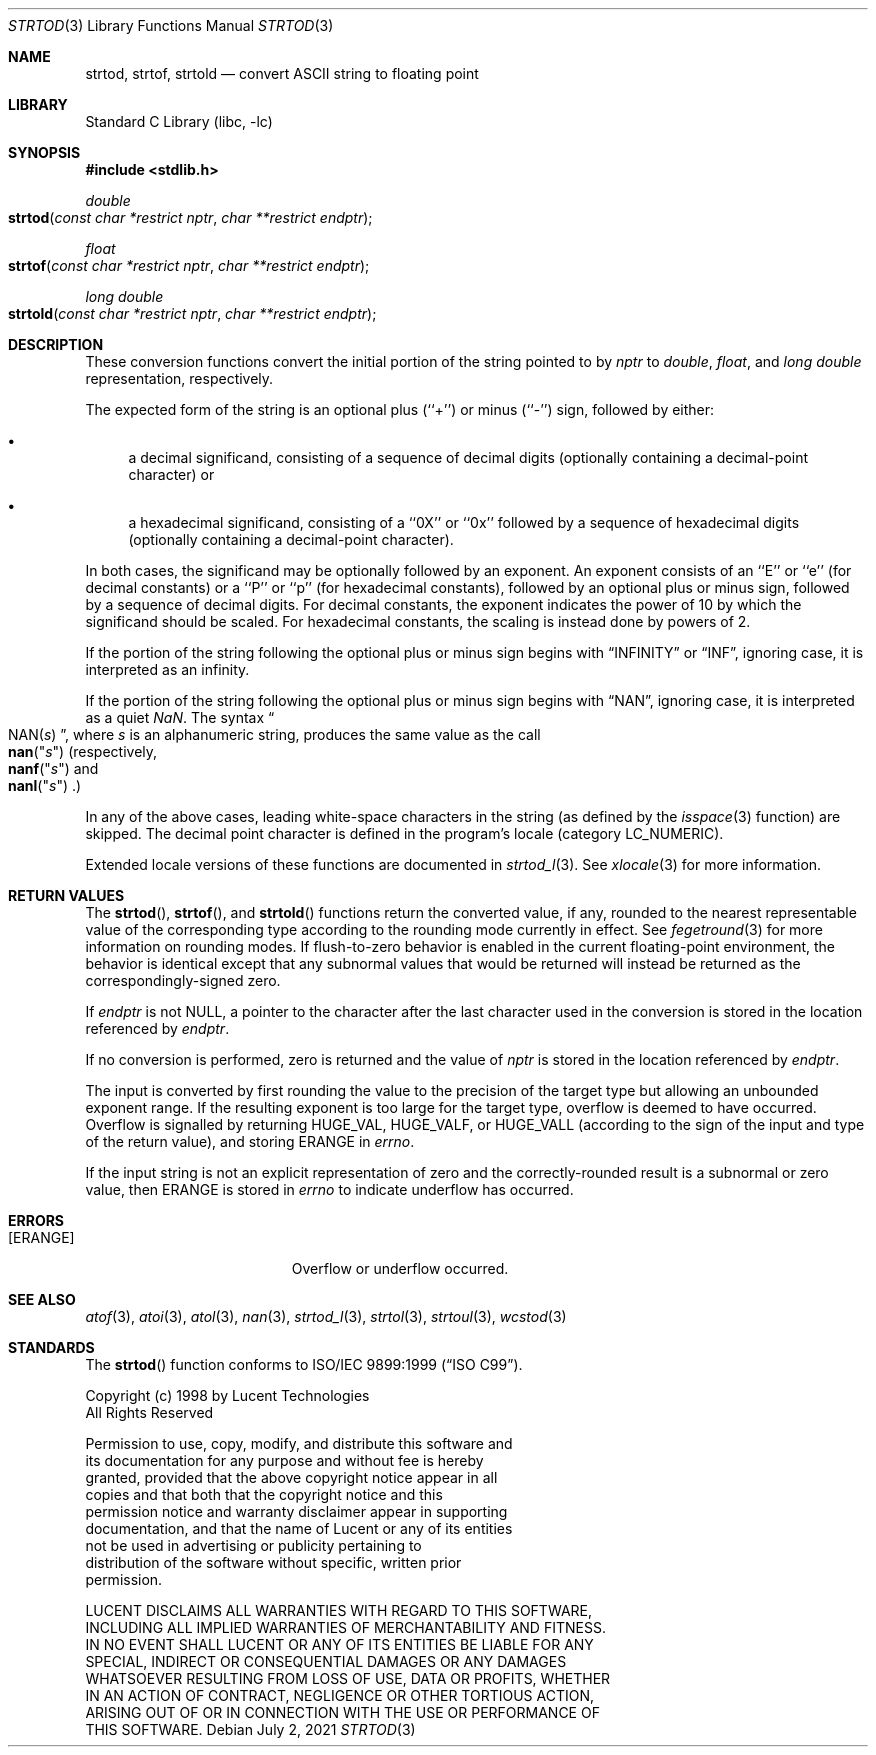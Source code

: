 .\" Copyright (c) 1990, 1991, 1993
.\"	The Regents of the University of California.  All rights reserved.
.\"
.\" This code is derived from software contributed to Berkeley by
.\" the American National Standards Committee X3, on Information
.\" Processing Systems.
.\"
.\" Redistribution and use in source and binary forms, with or without
.\" modification, are permitted provided that the following conditions
.\" are met:
.\" 1. Redistributions of source code must retain the above copyright
.\"    notice, this list of conditions and the following disclaimer.
.\" 2. Redistributions in binary form must reproduce the above copyright
.\"    notice, this list of conditions and the following disclaimer in the
.\"    documentation and/or other materials provided with the distribution.
.\" 4. Neither the name of the University nor the names of its contributors
.\"    may be used to endorse or promote products derived from this software
.\"    without specific prior written permission.
.\"
.\" THIS SOFTWARE IS PROVIDED BY THE REGENTS AND CONTRIBUTORS ``AS IS'' AND
.\" ANY EXPRESS OR IMPLIED WARRANTIES, INCLUDING, BUT NOT LIMITED TO, THE
.\" IMPLIED WARRANTIES OF MERCHANTABILITY AND FITNESS FOR A PARTICULAR PURPOSE
.\" ARE DISCLAIMED.  IN NO EVENT SHALL THE REGENTS OR CONTRIBUTORS BE LIABLE
.\" FOR ANY DIRECT, INDIRECT, INCIDENTAL, SPECIAL, EXEMPLARY, OR CONSEQUENTIAL
.\" DAMAGES (INCLUDING, BUT NOT LIMITED TO, PROCUREMENT OF SUBSTITUTE GOODS
.\" OR SERVICES; LOSS OF USE, DATA, OR PROFITS; OR BUSINESS INTERRUPTION)
.\" HOWEVER CAUSED AND ON ANY THEORY OF LIABILITY, WHETHER IN CONTRACT, STRICT
.\" LIABILITY, OR TORT (INCLUDING NEGLIGENCE OR OTHERWISE) ARISING IN ANY WAY
.\" OUT OF THE USE OF THIS SOFTWARE, EVEN IF ADVISED OF THE POSSIBILITY OF
.\" SUCH DAMAGE.
.\"
.\"     @(#)strtod.3	8.1 (Berkeley) 6/4/93
.\" $FreeBSD: src/lib/libc/stdlib/strtod.3,v 1.22 2007/12/16 21:19:28 das Exp $
.\"
.Dd July 2, 2021
.Dt STRTOD 3
.Os
.Sh NAME
.Nm strtod , strtof , strtold
.Nd convert
.Tn ASCII
string to floating point
.Sh LIBRARY
.Lb libc
.Sh SYNOPSIS
.In stdlib.h
.Ft double
.Fo strtod
.Fa "const char *restrict nptr"
.Fa "char **restrict endptr"
.Fc
.Ft float
.Fo strtof
.Fa "const char *restrict nptr"
.Fa "char **restrict endptr"
.Fc
.Ft "long double"
.Fo strtold
.Fa "const char *restrict nptr"
.Fa "char **restrict endptr"
.Fc
.Sh DESCRIPTION
These conversion
functions convert the initial portion of the string
pointed to by
.Fa nptr
to
.Vt double ,
.Vt float ,
and
.Vt "long double"
representation, respectively.
.Pp
The expected form of the string
is an optional plus (``+'') or minus (``\-'') sign,
followed by either:
.Bl -bullet
.It
a decimal significand, consisting of a sequence of decimal digits
(optionally containing a decimal-point character) or
.It
a hexadecimal significand, consisting of a ``0X'' or ``0x'' followed
by a sequence of hexadecimal digits
(optionally containing a decimal-point character).
.El
.Pp
In both cases, the significand may be optionally followed by an
exponent.
An exponent consists of an ``E'' or ``e'' (for decimal
constants) or a ``P'' or ``p'' (for hexadecimal constants),
followed by an optional plus or minus sign, followed by a
sequence of decimal digits.
For decimal constants, the exponent indicates the power of 10 by
which the significand should be scaled.
For hexadecimal constants, the scaling is instead done by powers
of 2.
.Pp
If the portion of the string following the optional
plus or minus sign begins with
.Dq INFINITY
or
.Dq INF ,
ignoring case, it is interpreted as an infinity.
.Pp
If the portion of the string following the optional
plus or minus sign begins with
.Dq NAN ,
ignoring case, it is interpreted as a quiet \*(Na.
The syntax
.Dq Xo Pf NAN( Ar "s" ) Xc ,
where
.Ar s
is an alphanumeric string, produces the same value as the call
.Fo nan
.Qq Ar s Ns
.Fc
(respectively,
.Fo nanf
.Qq Ar s Ns
.Fc
and
.Fo nanl
.Qq Ar s Ns
.Fc . )
.Pp
In any of the above cases, leading white-space characters in the
string (as defined by the
.Xr isspace 3
function) are skipped.
The decimal point
character is defined in the program's locale (category
.Dv LC_NUMERIC ) .
.Pp
Extended locale versions of these functions are documented in
.Xr strtod_l 3 .
See
.Xr xlocale 3
for more information.
.Sh RETURN VALUES
The
.Fn strtod ,
.Fn strtof ,
and
.Fn strtold
functions return the converted value, if any, rounded to the nearest
representable value of the corresponding type according to the rounding
mode currently in effect.
See
.Xr fegetround 3
for more information on rounding modes.
If flush-to-zero behavior is enabled in the current floating-point
environment, the behavior is identical except that any subnormal
values that would be returned will instead be returned as the
correspondingly-signed zero.
.Pp
If
.Fa endptr
is not
.Dv NULL ,
a pointer to the character after the last character used
in the conversion is stored in the location referenced by
.Fa endptr .
.Pp
If no conversion is performed, zero is returned and the value of
.Fa nptr
is stored in the location referenced by
.Fa endptr .
.Pp
The input is converted by first rounding the value to the precision of
the target type but allowing an unbounded exponent range.
If the resulting exponent is too large for the target
type, overflow is deemed to have occurred.
Overflow is signalled by returning
.Dv HUGE_VAL ,
.Dv HUGE_VALF ,
or
.Dv HUGE_VALL
(according to the sign of the input and type of the return value), and storing
.Er ERANGE
in
.Va errno .
.Pp
If the input string is not an explicit representation of zero and the
correctly-rounded result is a subnormal or zero value, then
.Er ERANGE
is stored in
.Va errno
to indicate underflow has occurred.
.Sh ERRORS
.Bl -tag -width Er
.It Bq Er ERANGE
Overflow or underflow occurred.
.El
.Sh SEE ALSO
.Xr atof 3 ,
.Xr atoi 3 ,
.Xr atol 3 ,
.Xr nan 3 ,
.Xr strtod_l 3 ,
.Xr strtol 3 ,
.Xr strtoul 3 ,
.Xr wcstod 3
.Sh STANDARDS
The
.Fn strtod
function
conforms to
.St -isoC-99 .
.Pp
.Bd -literal
Copyright (c) 1998 by Lucent Technologies
All Rights Reserved

Permission to use, copy, modify, and distribute this software and
its documentation for any purpose and without fee is hereby
granted, provided that the above copyright notice appear in all
copies and that both that the copyright notice and this
permission notice and warranty disclaimer appear in supporting
documentation, and that the name of Lucent or any of its entities
not be used in advertising or publicity pertaining to
distribution of the software without specific, written prior
permission.

LUCENT DISCLAIMS ALL WARRANTIES WITH REGARD TO THIS SOFTWARE,
INCLUDING ALL IMPLIED WARRANTIES OF MERCHANTABILITY AND FITNESS.
IN NO EVENT SHALL LUCENT OR ANY OF ITS ENTITIES BE LIABLE FOR ANY
SPECIAL, INDIRECT OR CONSEQUENTIAL DAMAGES OR ANY DAMAGES
WHATSOEVER RESULTING FROM LOSS OF USE, DATA OR PROFITS, WHETHER
IN AN ACTION OF CONTRACT, NEGLIGENCE OR OTHER TORTIOUS ACTION,
ARISING OUT OF OR IN CONNECTION WITH THE USE OR PERFORMANCE OF
THIS SOFTWARE.
.Ed
